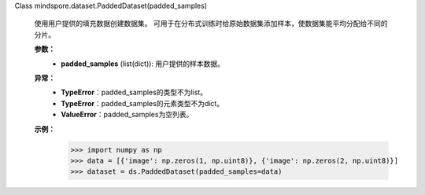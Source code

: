 Class mindspore.dataset.PaddedDataset(padded_samples)

    使用用户提供的填充数据创建数据集。
    可用于在分布式训练时给原始数据集添加样本，使数据集能平均分配给不同的分片。

    **参数：**
        - **padded_samples** (list(dict)): 用户提供的样本数据。

    **异常：**
        - **TypeError**：padded_samples的类型不为list。
        - **TypeError**：padded_samples的元素类型不为dict。
        - **ValueError**：padded_samples为空列表。

    **示例：**
        >>> import numpy as np
        >>> data = [{'image': np.zeros(1, np.uint8)}, {'image': np.zeros(2, np.uint8)}]
        >>> dataset = ds.PaddedDataset(padded_samples=data)
